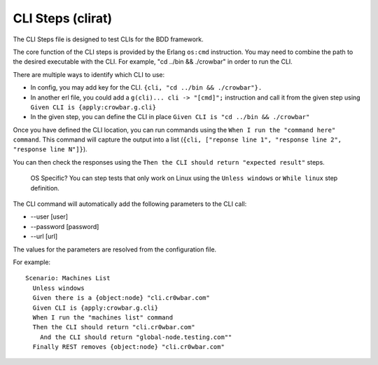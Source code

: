 CLI Steps (clirat)
''''''''''''''''''

The CLI Steps file is designed to test CLIs for the BDD framework.

The core function of the CLI steps is provided by the Erlang ``os:cmd``
instruction. You may need to combine the path to the desired executable
with the CLI. For example, "cd ../bin && ./crowbar" in order to run the
CLI.

There are multiple ways to identify which CLI to use:

-  In config, you may add key for the CLI.
   ``{cli, "cd ../bin && ./crowbar"}.``
-  In another erl file, you could add a ``g(cli)... cli -> "[cmd]";``
   instruction and call it from the given step using
   ``Given CLI is {apply:crowbar.g.cli}``
-  In the given step, you can define the CLI in place
   ``Given CLI is "cd ../bin && ./crowbar"``

Once you have defined the CLI location, you can run commands using the
``When I run the "command here" command``. This command will capture the
output into a list
(``{cli, ["reponse line 1", "response line 2", "response line N"]}``).

You can then check the responses using the
``Then the CLI should return "expected result"`` steps.

    OS Specific? You can step tests that only work on Linux using the
    ``Unless windows`` or ``While linux`` step definition.

The CLI command will automatically add the following parameters to the
CLI call:

-  --user [user]
-  --password [password]
-  --url [url]

The values for the parameters are resolved from the configuration file.

For example:

::

    Scenario: Machines List
      Unless windows
      Given there is a {object:node} "cli.cr0wbar.com"
      Given CLI is {apply:crowbar.g.cli}
      When I run the "machines list" command
      Then the CLI should return "cli.cr0wbar.com"
        And the CLI should return "global-node.testing.com""
      Finally REST removes {object:node} "cli.cr0wbar.com"

